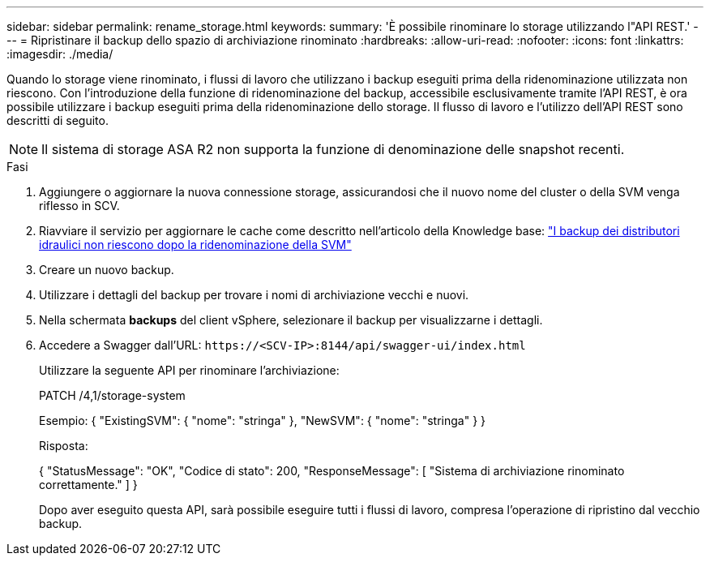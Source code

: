 ---
sidebar: sidebar 
permalink: rename_storage.html 
keywords:  
summary: 'È possibile rinominare lo storage utilizzando l"API REST.' 
---
= Ripristinare il backup dello spazio di archiviazione rinominato
:hardbreaks:
:allow-uri-read: 
:nofooter: 
:icons: font
:linkattrs: 
:imagesdir: ./media/


[role="lead"]
Quando lo storage viene rinominato, i flussi di lavoro che utilizzano i backup eseguiti prima della ridenominazione utilizzata non riescono. Con l'introduzione della funzione di ridenominazione del backup, accessibile esclusivamente tramite l'API REST, è ora possibile utilizzare i backup eseguiti prima della ridenominazione dello storage. Il flusso di lavoro e l'utilizzo dell'API REST sono descritti di seguito.


NOTE: Il sistema di storage ASA R2 non supporta la funzione di denominazione delle snapshot recenti.

.Fasi
. Aggiungere o aggiornare la nuova connessione storage, assicurandosi che il nuovo nome del cluster o della SVM venga riflesso in SCV.
. Riavviare il servizio per aggiornare le cache come descritto nell'articolo della Knowledge base: https://kb.netapp.com/mgmt/SnapCenter/SCV_backups_fail_after_SVM_rename["I backup dei distributori idraulici non riescono dopo la ridenominazione della SVM"]
. Creare un nuovo backup.
. Utilizzare i dettagli del backup per trovare i nomi di archiviazione vecchi e nuovi.
. Nella schermata *backups* del client vSphere, selezionare il backup per visualizzarne i dettagli.
. Accedere a Swagger dall'URL: `\https://<SCV-IP>:8144/api/swagger-ui/index.html`
+
Utilizzare la seguente API per rinominare l'archiviazione:

+
PATCH
/4,1/storage-system

+
Esempio:
{
  "ExistingSVM": {
    "nome": "stringa"
  },
  "NewSVM": {
    "nome": "stringa"
  }
}

+
Risposta:

+
{
  "StatusMessage": "OK",
  "Codice di stato": 200,
  "ResponseMessage": [
    "Sistema di archiviazione rinominato correttamente."
  ]
}

+
Dopo aver eseguito questa API, sarà possibile eseguire tutti i flussi di lavoro, compresa l'operazione di ripristino dal vecchio backup.


